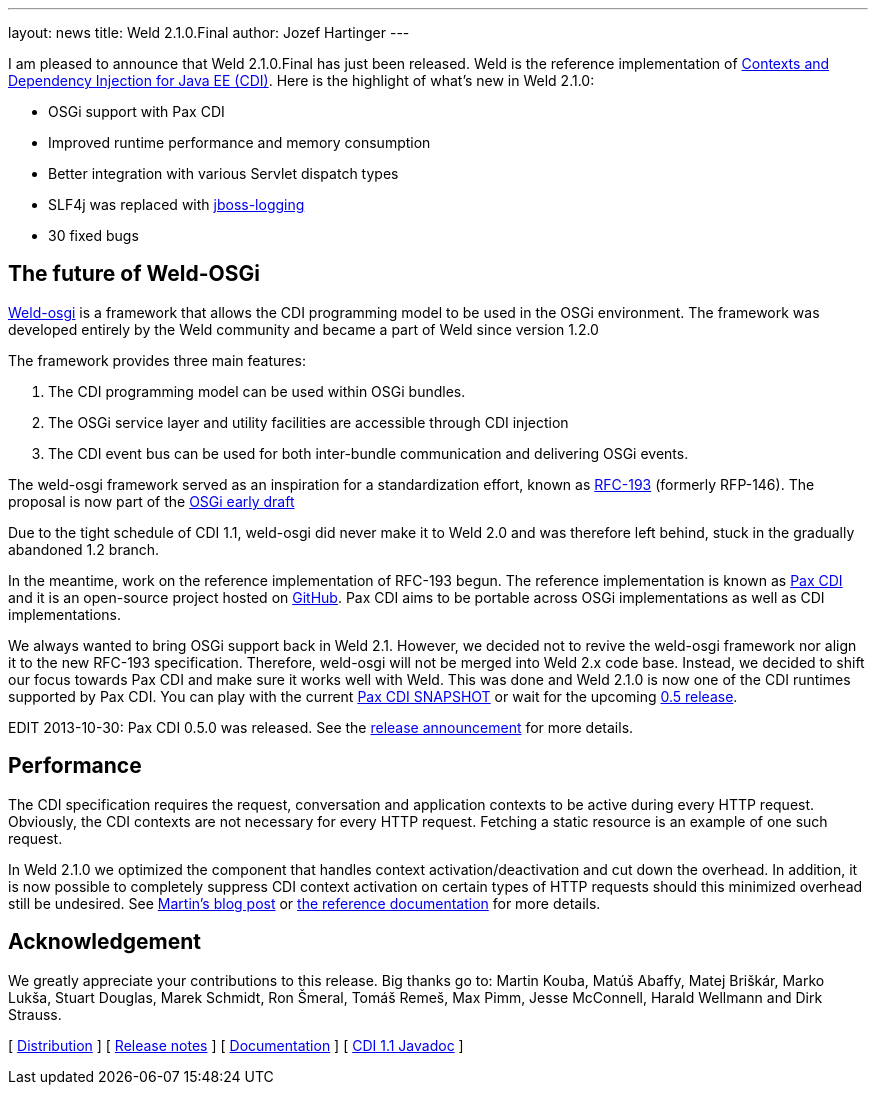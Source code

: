 ---
layout: news
title: Weld 2.1.0.Final
author: Jozef Hartinger
---

I am pleased to announce that Weld 2.1.0.Final has just been released. Weld is the reference implementation of link:http://cdi-spec.org:[Contexts and Dependency Injection for Java EE (CDI)]. 
Here is the highlight of what’s new in Weld 2.1.0:

- OSGi support with Pax CDI
- Improved runtime performance and memory consumption
- Better integration with various Servlet dispatch types
- SLF4j was replaced with link:https://github.com/jboss-logging:[jboss-logging]
- 30 fixed bugs

[[weld-osgi]]
The future of Weld-OSGi
-----------------------

link:http://www.slideshare.net/TrevorReznik/weldosgi-injecting-easiness-in-osgi:[Weld-osgi] is a framework that allows the CDI programming model to be used in the OSGi environment. 
The framework was developed entirely by the Weld community and became a part of Weld since version 1.2.0

The framework provides three main features:

1. The CDI programming model can be used within OSGi bundles.
2. The OSGi service layer and utility facilities are accessible through CDI injection
3. The CDI event bus can be used for both inter-bundle communication and delivering OSGi events.

The weld-osgi framework served as an inspiration for a standardization effort, known as link:http://www.osgi.org/download/osgi-early-draft-2013-03.pdf:[RFC-193] (formerly RFP-146). 
The proposal is now part of the link:http://www.osgi.org/download/osgi-early-draft-2013-03.pdf:[OSGi early draft]

Due to the tight schedule of CDI 1.1, weld-osgi did never make it to Weld 2.0 and was therefore left behind, stuck in the gradually abandoned 1.2 branch.

In the meantime, work on the reference implementation of RFC-193 begun. The reference implementation is known as link:https://ops4j1.jira.com/wiki/display/PAXCDI/Documentation:[Pax CDI] and it is an open-source project hosted on link:https://github.com/ops4j/org.ops4j.pax.cdi:[GitHub].
Pax CDI aims to be portable across OSGi implementations as well as CDI implementations.

We always wanted to bring OSGi support back in Weld 2.1. However, we decided not to revive the weld-osgi framework nor align it to the new RFC-193 specification. Therefore, weld-osgi will not be merged into Weld 2.x code base.
Instead, we decided to shift our focus towards Pax CDI and make sure it works well with Weld. 
This was done and Weld 2.1.0 is now one of the CDI runtimes supported by Pax CDI. You can play with the current link:https://ops4j1.jira.com/wiki/display/PAXCDI/Download:[Pax CDI SNAPSHOT] 
or wait for the upcoming link:https://ops4j1.jira.com/browse/PAXCDI/fixforversion/11996:[0.5 release].

EDIT 2013-10-30: Pax CDI 0.5.0 was released. See the link:http://team.ops4j.org/wiki/display/PAXCDI/2013/10/27/Pax+CDI+0.5.0+Released[release announcement] for more details.


Performance
------------

The CDI specification requires the request, conversation and application contexts to be active during every HTTP request. 
Obviously, the CDI contexts are not necessary for every HTTP request. Fetching a static resource is an example of one such request.

In Weld 2.1.0 we optimized the component that handles context activation/deactivation and cut down the overhead. 
In addition, it is now possible to completely suppress CDI context activation on certain types of HTTP requests should this minimized overhead still be undesired. 
See link:https://community.jboss.org/people/mkouba/blog/2013/09/18/weld--skip-cdi-context-activation-for-some-http-requests:[Martin’s blog post] or 
link:http://docs.jboss.org/weld/reference/latest/en-US/html/configure.html#d0e6194:[the reference documentation] for more details.

Acknowledgement
---------------

We greatly appreciate your contributions to this release. Big thanks go to: Martin Kouba, Matúš Abaffy, Matej Briškár, Marko Lukša, Stuart Douglas, Marek Schmidt, Ron Šmeral, Tomáš Remeš, Max Pimm, Jesse McConnell, Harald Wellmann and Dirk Strauss.


&#91; link:https://sourceforge.net/projects/jboss/files/Weld/2.1.0.Final[Distribution] &#93;
&#91; link:https://issues.jboss.org/issues/?jql=project%20%3D%20WELD%20AND%20fixVersion%20in%20%28%222.1.0.Final%22%2C%20%222.1.0.Alpha1%22%2C%20%222.1.0.Beta1%22%2C%20%222.1.0.Beta2%22%2C%20%222.1.0.CR1%22%29%20ORDER%20BY%20updated%20ASC[Release notes] &#93; 
&#91; link:http://docs.jboss.org/weld/reference/2.1.0.Final/en-US/html/[Documentation] &#93; 
&#91; link:http://docs.jboss.org/cdi/api/1.1/[CDI 1.1 Javadoc] &#93; 
